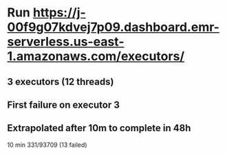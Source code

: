 * Run https://j-00f9g07kdvej7p09.dashboard.emr-serverless.us-east-1.amazonaws.com/executors/

** 3 executors (12 threads)
** First failure on executor 3
** Extrapolated after 10m to complete in 48h

   10 min	331/93709 (13 failed) 
